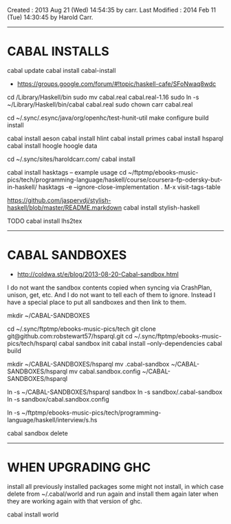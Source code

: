 Created       : 2013 Aug 21 (Wed) 14:54:35 by carr.
Last Modified : 2014 Feb 11 (Tue) 14:30:45 by Harold Carr.

------------------------------------------------------------------------------
* CABAL INSTALLS

cabal update
cabal install cabal-install
- [[https://groups.google.com/forum/#!topic/haskell-cafe/SFoNwaq8wdc]]
cd /Library/Haskell/bin
sudo mv cabal.real cabal.real-1.16
sudo ln -s ~/Library/Haskell/bin/cabal cabal.real
sudo chown carr cabal.real

cd ~/.sync/.esync/java/org/openhc/test-hunit-util
make configure build install

cabal install aeson
cabal install hlint
cabal install primes
cabal install hsparql
cabal install hoogle
hoogle data

# install Pandoc, Haykll, ...
cd ~/.sync/sites/haroldcarr.com/
cabal install

cabal install hasktags
-- example usage
cd ~/ftptmp/ebooks-music-pics/tech/programming-language/haskell/course/coursera-fp-odersky-but-in-haskell/
hasktags -e --ignore-close-implementation .
M-x visit-tags-table

https://github.com/jaspervdj/stylish-haskell/blob/master/README.markdown
cabal install stylish-haskell

TODO
cabal install lhs2tex

------------------------------------------------------------------------------
* CABAL SANDBOXES

- [[http://coldwa.st/e/blog/2013-08-20-Cabal-sandbox.html]]

I do not want the sandbox contents copied when syncing via CrashPlan, unison, get, etc.
And I do not want to tell each of them to ignore.
Instead I have a special place to put all sandboxes and then link to them.

mkdir ~/CABAL-SANDBOXES

cd ~/.sync/ftptmp/ebooks-music-pics/tech
git clone git@github.com:robstewart57/hsparql.git
cd ~/.sync/ftptmp/ebooks-music-pics/tech/hsparql
cabal sandbox init
cabal install --only-dependencies
cabal build

mkdir ~/CABAL-SANDBOXES/hsparql
mv .cabal-sandbox  ~/CABAL-SANDBOXES/hsparql
mv cabal.sandbox.config ~/CABAL-SANDBOXES/hsparql
# TODO: this expands ~ - so not portable
ln -s ~/CABAL-SANDBOXES/hsparql sandbox
ln -s sandbox/.cabal-sandbox
ln -s sandbox/cabal.sandbox.config

ln -s ~/ftptmp/ebooks-music-pics/tech/programming-language/haskell/interview/s.hs

# DONE
cabal sandbox delete


------------------------------------------------------------------------------
* WHEN UPGRADING GHC

install all previously installed packages
some might not install, in which case delete from ~/.cabal/world and run again
and install them again later when they are working again with that version of ghc.

cabal install world

# End of file.

